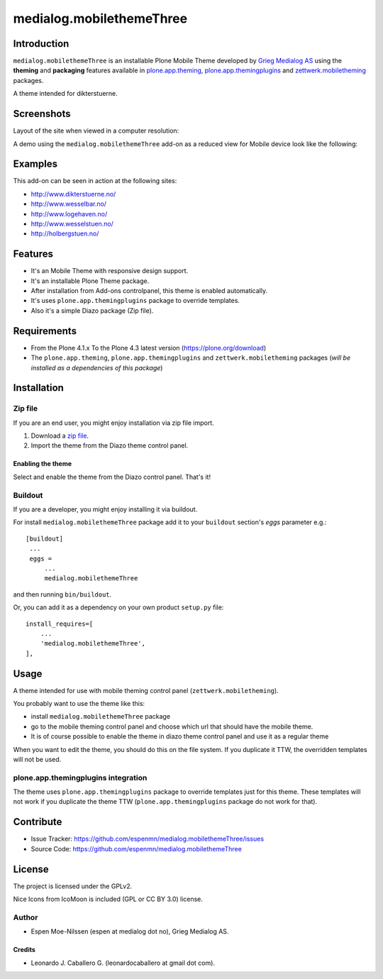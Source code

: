 =========================
medialog.mobilethemeThree
=========================


Introduction
============

``medialog.mobilethemeThree`` is an installable Plone Mobile Theme developed by 
`Grieg Medialog AS`_ using the **theming** and **packaging** features available 
in `plone.app.theming`_, `plone.app.themingplugins`_ and `zettwerk.mobiletheming`_ packages.

A theme intended for dikterstuerne.

.. image:: https://github.com/espenmn/medialog.mobilethemeThree/raw/master/medialog/mobilethemeThree/static/preview.png
  :alt: medialog.mobilethemeThree Mobile Theme
  :align: center


Screenshots
===========

Layout of the site when viewed in a computer resolution:

.. image:: https://github.com/espenmn/medialog.mobilethemeThree/raw/master/screenshot0.png
  :alt: medialog.mobilethemeThree theme Demo at Computer device
  :align: center

A demo using the ``medialog.mobilethemeThree`` add-on as a reduced view for Mobile device look like the following:

.. image:: https://github.com/espenmn/medialog.mobilethemeThree/raw/master/screenshot1.png
  :alt: medialog.mobilethemeThree theme Demo at Mobile device
  :align: center


Examples
========

This add-on can be seen in action at the following sites:

- http://www.dikterstuerne.no/
- http://www.wesselbar.no/
- http://www.logehaven.no/
- http://www.wesselstuen.no/
- http://holbergstuen.no/


Features
========

- It's an Mobile Theme with responsive design support.
- It's an installable Plone Theme package.
- After installation from Add-ons controlpanel, this theme is enabled automatically.
- It's uses ``plone.app.themingplugins`` package to override templates.
- Also it's a simple Diazo package (Zip file).


Requirements
============

- From the Plone 4.1.x To the Plone 4.3 latest version (https://plone.org/download)
- The ``plone.app.theming``, ``plone.app.themingplugins`` and ``zettwerk.mobiletheming`` packages (*will be installed as a dependencies of this package*)


Installation
============


Zip file
--------

If you are an end user, you might enjoy installation via zip file import.

1. Download a `zip file <https://github.com/espenmn/medialog.mobilethemeThree/raw/master/medialog.mobilethemeThree.zip>`_.
2. Import the theme from the Diazo theme control panel.

Enabling the theme
^^^^^^^^^^^^^^^^^^

Select and enable the theme from the Diazo control panel. That's it!


Buildout
--------

If you are a developer, you might enjoy installing it via buildout.

For install ``medialog.mobilethemeThree`` package add it to your ``buildout`` section's 
*eggs* parameter e.g.: ::

   [buildout]
    ...
    eggs =
        ...
        medialog.mobilethemeThree


and then running ``bin/buildout``.

Or, you can add it as a dependency on your own product ``setup.py`` file: ::

    install_requires=[
        ...
        'medialog.mobilethemeThree',
    ],


Usage
=====

A theme intended for use with mobile theming control panel (``zettwerk.mobiletheming``).

You probably want to use the theme like this:

..
  - install ``zettwerk.mobiletheming`` package

- install ``medialog.mobilethemeThree`` package

- go to the mobile theming control panel and choose which url that should have the mobile theme.

- It is of course possible to enable the theme in diazo theme control panel and use it as a regular theme


When you want to edit the theme, you should do this on the file system.
If you duplicate it TTW, the overridden templates will not be used.

plone.app.themingplugins integration
------------------------------------

The theme uses ``plone.app.themingplugins`` package to override templates just for this theme.
These templates will not work if you duplicate the theme TTW (``plone.app.themingplugins`` package do not work for that).


Contribute
==========

- Issue Tracker: https://github.com/espenmn/medialog.mobilethemeThree/issues
- Source Code: https://github.com/espenmn/medialog.mobilethemeThree


License
=======

The project is licensed under the GPLv2.

Nice Icons from IcoMoon is included (GPL or CC BY 3.0) license.


Author
------

- Espen Moe-Nilssen (espen at medialog dot no), Grieg Medialog AS.


Credits
^^^^^^^

- Leonardo J. Caballero G. (leonardocaballero at gmail dot com).

.. _`Grieg Medialog AS`: http://www.medialog.no/
.. _`plone.app.themingplugins`: https://pypi.org/project/plone.app.themingplugins/
.. _`plone.app.theming`: https://pypi.org/project/plone.app.theming/
.. _`zettwerk.mobiletheming`: https://github.com/collective/zettwerk.mobiletheming
